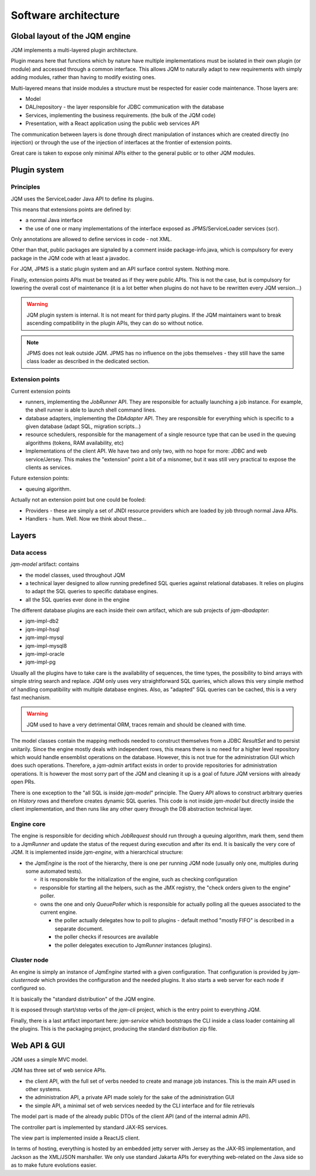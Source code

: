 Software architecture
#############################

Global layout of the JQM engine
***********************************

JQM implements a multi-layered plugin architecture.

Plugin means here that functions which by nature have multiple implementations must be isolated in their own plugin (or module) and accessed through a common interface.
This allows JQM to naturally adapt to new requirements with simply adding modules, rather than having to modify existing ones.

Multi-layered means that inside modules a structure must be respected for easier code maintenance. Those layers are:

* Model
* DAL/repository - the layer responsible for JDBC communication with the database
* Services, implementing the business requirements. (the bulk of the JQM code)
* Presentation, with a React application using the public web services API

The communication between layers is done through direct manipulation of instances which are created directly (no injection) or through the use of the injection of interfaces at the frontier of extension points.

Great care is taken to expose only minimal APIs either to the general public or to other JQM modules.

Plugin system
******************

Principles
===============

JQM uses the ServiceLoader Java API to define its plugins.

This means that extensions points are defined by:

* a normal Java interface
* the use of one or many implementations of the interface exposed as JPMS/ServiceLoader services (scr).

Only annotations are allowed to define services in code - not XML.

Other than that, public packages are signaled by a comment inside package-info.java, which is compulsory for every package in the JQM code with at least a javadoc.

For JQM, JPMS is a static plugin system and an API surface control system. Nothing more.

Finally, extension points APIs must be treated as if they were public APIs. This is not the case, but is compulsory for lowering the overall cost of maintenance
(it is a lot better when plugins do not have to be rewritten every JQM version...)

.. warning:: JQM plugin system is internal. It is not meant for third party plugins. If the JQM maintainers want to break ascending compatibility in the plugin APIs, they can do so without notice.

.. note:: JPMS does not leak outside JQM. JPMS has no influence on the jobs themselves - they still have the same class loader as described in the dedicated section.

Extension points
==================

Current extension points

* runners, implementing the `JobRunner` API. They are responsible for actually launching a job instance. For example, the shell runner is able to launch shell command lines.
* database adapters, implementing the `DbAdapter` API. They are responsible for everything which is specific to a given database (adapt SQL, migration scripts...)
* resource schedulers, responsible for the management of a single resource type that can be used in the queuing algorithms (tokens, RAM availability, etc)
* Implementations of the client API. We have two and only two, with no hope for more: JDBC and web service/Jersey. This makes the "extension" point a bit of a misnomer, but it was still very practical to expose the clients as services.

Future extension points:

* queuing algorithm.

Actually not an extension point but one could be fooled:

* Providers - these are simply a set of JNDI resource providers which are loaded by job through normal Java APIs.
* Handlers - hum. Well. Now we think about these...


Layers
**************

Data access
============

`jqm-model` artifact: contains

* the model classes, used throughout JQM
* a technical layer designed to allow running predefined SQL queries against relational databases. It relies on plugins to adapt the SQL queries to specific database engines.
* all the SQL queries ever done in the engine

The different database plugins are each inside their own artifact, which are sub projects of `jqm-dbadapter`:

* jqm-impl-db2
* jqm-impl-hsql
* jqm-impl-mysql
* jqm-impl-mysql8
* jqm-impl-oracle
* jqm-impl-pg

Usually all the plugins have to take care is the availability of sequences, the time types, the possibility to bind arrays with simple string search and replace.
JQM only uses very straightforward SQL queries, which allows this very simple method of handling compatibility with multiple database engines.
Also, as "adapted" SQL queries can be cached, this is a very fast mechanism.

.. warning:: JQM used to have a very detrimental ORM, traces remain and should be cleaned with time.

The model classes contain the mapping methods needed to construct themselves from a JDBC `ResultSet` and to persist unitarily. Since the engine mostly deals with independent rows,
this means there is no need for a higher level repository which would handle ensemblist operations on the database.
However, this is not true for the administration GUI which does such operations. Therefore, a `jqm-admin` artifact exists in order to provide repositories for administration operations.
It is however the most sorry part of the JQM and cleaning it up is a goal of future JQM versions with already open PRs.

There is one exception to the "all SQL is inside `jqm-model`" principle. The Query API allows to construct arbitrary queries on `History` rows and therefore creates dynamic SQL queries.
This code is not inside `jqm-model` but directly inside the client implementation, and then runs like any other query through the DB abstraction technical layer.

Engine core
===============

The engine is responsible for deciding which `JobRequest` should run through a queuing algorithm, mark them, send them to a `JqmRunner` and update the status of the request during execution and after its end.
It is basically the very core of JQM. It is implemented inside `jqm-engine`, with a hierarchical structure:

* the `JqmEngine` is the root of the hierarchy, there is one per running JQM node (usually only one, multiples during some automated tests).

  * it is responsible for the initialization of the engine, such as checking configuration
  * responsible for starting all the helpers, such as the JMX registry, the "check orders given to the engine" poller.
  * owns the one and only `QueuePoller` which is responsible for actually polling all the queues associated to the current engine.

    * the poller actually delegates how to poll to plugins - default method "mostly FIFO" is described in a separate document.
    * the poller checks if resources are available
    * the poller delegates execution to `JqmRunner` instances (plugins).

Cluster node
================

An engine is simply an instance of `JqmEngine` started with a given configuration. That configuration is provided by `jqm-clusternode` which provides the configuration and the needed plugins.
It also starts a web server for each node if configured so.

It is basically the "standard distribution" of the JQM engine.

It is exposed through start/stop verbs of the `jqm-cli` project, which is the entry point to everything JQM.

Finally, there is a last artifact important here: `jqm-service` which bootstraps the CLI inside a class loader containing all the plugins. This is the packaging project, producing the standard distribution zip file.

Web API & GUI
****************

JQM uses a simple MVC model.

JQM has three set of web service APIs.

* the client API, with the full set of verbs needed to create and manage job instances. This is the main API used in other systems.
* the administration API, a private API made solely for the sake of the administration GUI
* the simple API, a minimal set of web services needed by the CLI interface and for file retrievals

The model part is made of the already public DTOs of the client API (and of the internal admin API).

The controller part is implemented by standard JAX-RS services.

The view part is implemented inside a ReactJS client.


In terms of hosting, everything is hosted by an embedded jetty server with Jersey as the JAX-RS implementation, and Jackson as the XML/JSON marshaller.
We only use standard Jakarta APIs for everything web-related on the Java side so as to make future evolutions easier.
